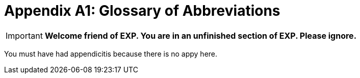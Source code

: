 = Appendix A1: Glossary of Abbreviations


IMPORTANT: *Welcome friend of EXP. You are in an unfinished section of EXP. Please ignore.*

You must have had appendicitis because there is no appy here.